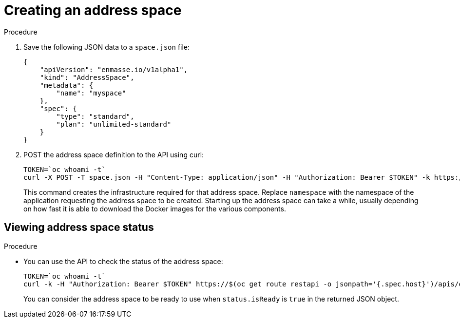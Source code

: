 // Module included in the following assemblies:
//
// assembly-configure-address-spaces-addresses-restapi.adoc

[id='create-address-space-restapi-{context}']
= Creating an address space

.Procedure

. Save the following JSON data to a `space.json` file:
+
[source,json,options="nowrap"]
----
{
    "apiVersion": "enmasse.io/v1alpha1",
    "kind": "AddressSpace",
    "metadata": {
        "name": "myspace"
    },
    "spec": {
        "type": "standard",
        "plan": "unlimited-standard"
    }
}
----
+
. POST the address space definition to the API using curl:
+
[source,options="nowrap"]
----
TOKEN=`oc whoami -t`
curl -X POST -T space.json -H "Content-Type: application/json" -H "Authorization: Bearer $TOKEN" -k https://$(oc get route restapi -o jsonpath='{.spec.host}')/apis/enmasse.io/v1alpha1/namespaces/[:namespace]/addressspaces
----
+
This command creates the infrastructure required for that address space. Replace `namespace` with the
namespace of the application requesting the address space to be created. Starting up the address space
can take a while, usually depending on how fast it is able to download the Docker images for the
various components.

== Viewing address space status

.Procedure

* You can use the API to check the status of the address space:
+
[source,options="nowrap"]
----
TOKEN=`oc whoami -t`
curl -k -H "Authorization: Bearer $TOKEN" https://$(oc get route restapi -o jsonpath='{.spec.host}')/apis/enmasse.io/v1alpha1/namespaces/[:namespace]/addressspaces/myspace
----
+
You can consider the address space to be ready to use when `status.isReady` is `true` in the returned JSON
object.

